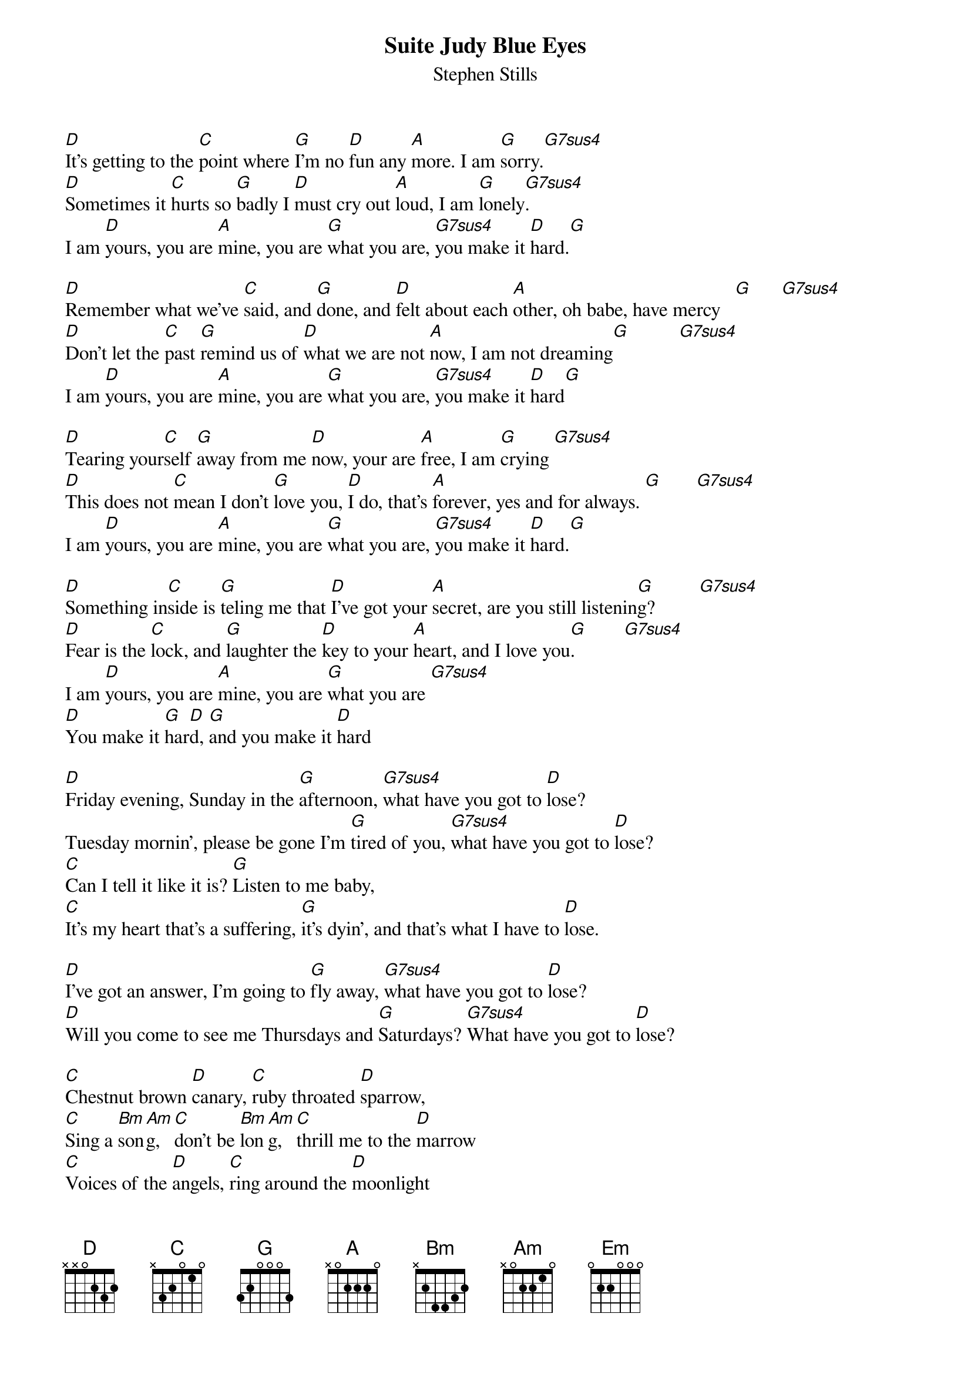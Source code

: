 {title:Suite Judy Blue Eyes}
{st:Stephen Stills}

[D]It's getting to the [C]point where [G]I'm no [D]fun any [A]more. I am [G]sorry.[G7sus4]     
[D]Sometimes it [C]hurts so [G]badly I [D]must cry out [A]loud, I am [G]lonely[G7sus4].    
I am [D]yours, you are [A]mine, you are [G]what you are, [G7sus4]you make it [D]hard.[G] 

[D]Remember what we've [C]said, and [G]done, and [D]felt about each [A]other, oh babe, have mercy   [G]      [G7sus4]     
[D]Don't let the [C]past [G]remind us of [D]what we are not [A]now, I am not dreaming[G]          [G7sus4]     
I am [D]yours, you are [A]mine, you are [G]what you are, [G7sus4]you make it [D]hard[G] 

[D]Tearing your[C]self [G]away from me [D]now, your are [A]free, I am [G]crying [G7sus4]     
[D]This does not [C]mean I don't [G]love you, [D]I do, that's [A]forever, yes and for always. [G]       [G7sus4]     
I am [D]yours, you are [A]mine, you are [G]what you are, [G7sus4]you make it [D]hard.[G] 

[D]Something in[C]side is [G]teling me that [D]I've got your [A]secret, are you still listenin[G]g?         [G7sus4]     
[D]Fear is the [C]lock, and [G]laughter the [D]key to your [A]heart, and I love you[G].          [G7sus4]     
I am [D]yours, you are [A]mine, you are [G]what you are [G7sus4] 
[D]You make it [G]har[D]d, [G]and you make it [D]hard

[D]Friday evening, Sunday in the [G]afternoon, [G7sus4]what have you got to [D]lose?
Tuesday mornin', please be gone I'm [G]tired of you, [G7sus4]what have you got to [D]lose?
[C]Can I tell it like it is? [G]Listen to me baby, 
[C]It's my heart that's a suffering, [G]it's dyin', and that's what I have to [D]lose.

[D]I've got an answer, I'm going to [G]fly away, [G7sus4]what have you got to [D]lose?
[D]Will you come to see me Thursdays and [G]Saturdays? [G7sus4]What have you got to [D]lose?

[C]Chestnut brown [D]canary, [C]ruby throated [D]sparrow,
[C]Sing a [Bm]son[Am]g, [C]don't be [Bm]lon[Am]g, [C]thrill me to the [D]marrow
[C]Voices of the [D]angels, [C]ring around the [D]moonlight
[C]Asking [Bm]me, [Am]said [C]she so [Bm]fre[Am]e, [C]how can you catch the [D]sparrow?

[C]Lacy lilting [D]lyrics [C]losing love la[D]menting
[C]Change my [Bm]lif[Am]e, [C]make it [Bm]rig[Am]ht, [C]be my [D]lady

{c:Repeat 8 times}
[G]Do do do do [Am]do, do [Em]do [C]do do [D]o do do do do do
